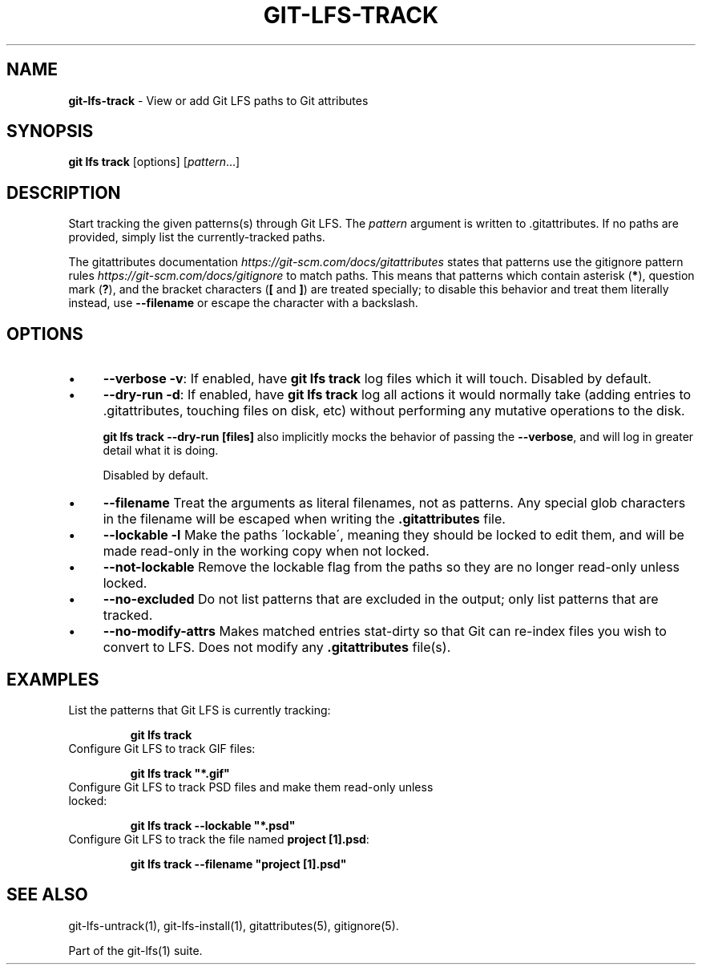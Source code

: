 .\" generated with Ronn/v0.7.3
.\" http://github.com/rtomayko/ronn/tree/0.7.3
.
.TH "GIT\-LFS\-TRACK" "1" "January 2021" "" ""
.
.SH "NAME"
\fBgit\-lfs\-track\fR \- View or add Git LFS paths to Git attributes
.
.SH "SYNOPSIS"
\fBgit lfs track\fR [options] [\fIpattern\fR\.\.\.]
.
.SH "DESCRIPTION"
Start tracking the given patterns(s) through Git LFS\. The \fIpattern\fR argument is written to \.gitattributes\. If no paths are provided, simply list the currently\-tracked paths\.
.
.P
The gitattributes documentation \fIhttps://git\-scm\.com/docs/gitattributes\fR states that patterns use the gitignore pattern rules \fIhttps://git\-scm\.com/docs/gitignore\fR to match paths\. This means that patterns which contain asterisk (\fB*\fR), question mark (\fB?\fR), and the bracket characters (\fB[\fR and \fB]\fR) are treated specially; to disable this behavior and treat them literally instead, use \fB\-\-filename\fR or escape the character with a backslash\.
.
.SH "OPTIONS"
.
.IP "\(bu" 4
\fB\-\-verbose\fR \fB\-v\fR: If enabled, have \fBgit lfs track\fR log files which it will touch\. Disabled by default\.
.
.IP "\(bu" 4
\fB\-\-dry\-run\fR \fB\-d\fR: If enabled, have \fBgit lfs track\fR log all actions it would normally take (adding entries to \.gitattributes, touching files on disk, etc) without performing any mutative operations to the disk\.
.
.IP
\fBgit lfs track \-\-dry\-run [files]\fR also implicitly mocks the behavior of passing the \fB\-\-verbose\fR, and will log in greater detail what it is doing\.
.
.IP
Disabled by default\.
.
.IP "\(bu" 4
\fB\-\-filename\fR Treat the arguments as literal filenames, not as patterns\. Any special glob characters in the filename will be escaped when writing the \fB\.gitattributes\fR file\.
.
.IP "\(bu" 4
\fB\-\-lockable\fR \fB\-l\fR Make the paths \'lockable\', meaning they should be locked to edit them, and will be made read\-only in the working copy when not locked\.
.
.IP "\(bu" 4
\fB\-\-not\-lockable\fR Remove the lockable flag from the paths so they are no longer read\-only unless locked\.
.
.IP "\(bu" 4
\fB\-\-no\-excluded\fR Do not list patterns that are excluded in the output; only list patterns that are tracked\.
.
.IP "\(bu" 4
\fB\-\-no\-modify\-attrs\fR Makes matched entries stat\-dirty so that Git can re\-index files you wish to convert to LFS\. Does not modify any \fB\.gitattributes\fR file(s)\.
.
.IP "" 0
.
.SH "EXAMPLES"
.
.TP
List the patterns that Git LFS is currently tracking:
.
.IP
\fBgit lfs track\fR
.
.TP
Configure Git LFS to track GIF files:
.
.IP
\fBgit lfs track "*\.gif"\fR
.
.TP
Configure Git LFS to track PSD files and make them read\-only unless locked:
.
.IP
\fBgit lfs track \-\-lockable "*\.psd"\fR
.
.TP
Configure Git LFS to track the file named \fBproject [1]\.psd\fR:
.
.IP
\fBgit lfs track \-\-filename "project [1]\.psd"\fR
.
.SH "SEE ALSO"
git\-lfs\-untrack(1), git\-lfs\-install(1), gitattributes(5), gitignore(5)\.
.
.P
Part of the git\-lfs(1) suite\.
